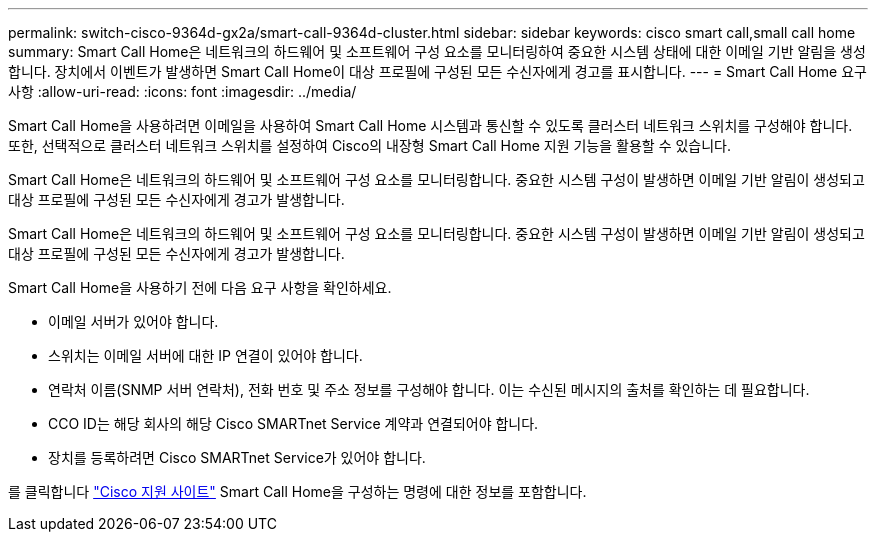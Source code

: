 ---
permalink: switch-cisco-9364d-gx2a/smart-call-9364d-cluster.html 
sidebar: sidebar 
keywords: cisco smart call,small call home 
summary: Smart Call Home은 네트워크의 하드웨어 및 소프트웨어 구성 요소를 모니터링하여 중요한 시스템 상태에 대한 이메일 기반 알림을 생성합니다. 장치에서 이벤트가 발생하면 Smart Call Home이 대상 프로필에 구성된 모든 수신자에게 경고를 표시합니다. 
---
= Smart Call Home 요구 사항
:allow-uri-read: 
:icons: font
:imagesdir: ../media/


[role="lead"]
Smart Call Home을 사용하려면 이메일을 사용하여 Smart Call Home 시스템과 통신할 수 있도록 클러스터 네트워크 스위치를 구성해야 합니다. 또한, 선택적으로 클러스터 네트워크 스위치를 설정하여 Cisco의 내장형 Smart Call Home 지원 기능을 활용할 수 있습니다.

Smart Call Home은 네트워크의 하드웨어 및 소프트웨어 구성 요소를 모니터링합니다. 중요한 시스템 구성이 발생하면 이메일 기반 알림이 생성되고 대상 프로필에 구성된 모든 수신자에게 경고가 발생합니다.

Smart Call Home은 네트워크의 하드웨어 및 소프트웨어 구성 요소를 모니터링합니다. 중요한 시스템 구성이 발생하면 이메일 기반 알림이 생성되고 대상 프로필에 구성된 모든 수신자에게 경고가 발생합니다.

Smart Call Home을 사용하기 전에 다음 요구 사항을 확인하세요.

* 이메일 서버가 있어야 합니다.
* 스위치는 이메일 서버에 대한 IP 연결이 있어야 합니다.
* 연락처 이름(SNMP 서버 연락처), 전화 번호 및 주소 정보를 구성해야 합니다. 이는 수신된 메시지의 출처를 확인하는 데 필요합니다.
* CCO ID는 해당 회사의 해당 Cisco SMARTnet Service 계약과 연결되어야 합니다.
* 장치를 등록하려면 Cisco SMARTnet Service가 있어야 합니다.


를 클릭합니다 http://www.cisco.com/c/en/us/products/switches/index.html["Cisco 지원 사이트"^] Smart Call Home을 구성하는 명령에 대한 정보를 포함합니다.
